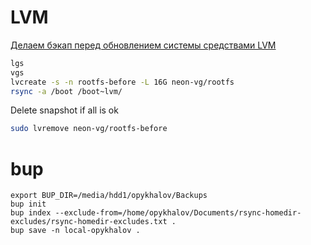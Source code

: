 * LVM
[[http://blog.tataranovich.com/2012/05/lvm.html][Делаем бэкап перед обновлением системы средствами LVM]]

#+BEGIN_SRC bash
lgs
vgs
lvcreate -s -n rootfs-before -L 16G neon-vg/rootfs
rsync -a /boot /boot~lvm/
#+END_SRC

Delete snapshot if all is ok
#+BEGIN_SRC bash
sudo lvremove neon-vg/rootfs-before
#+END_SRC

* bup

#+BEGIN_EXAMPLE
export BUP_DIR=/media/hdd1/opykhalov/Backups
bup init
bup index --exclude-from=/home/opykhalov/Documents/rsync-homedir-excludes/rsync-homedir-excludes.txt .
bup save -n local-opykhalov .
#+END_EXAMPLE
